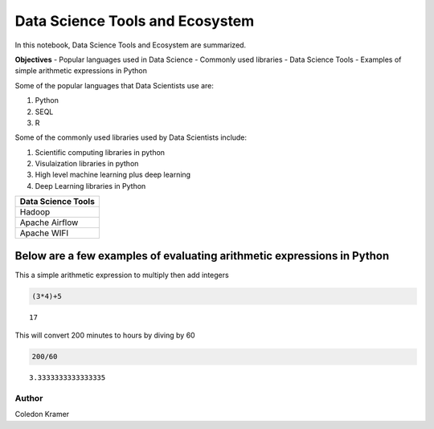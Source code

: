 Data Science Tools and Ecosystem
================================

In this notebook, Data Science Tools and Ecosystem are summarized.

**Objectives** - Popular languages used in Data Science - Commonly used
libraries - Data Science Tools - Examples of simple arithmetic
expressions in Python

Some of the popular languages that Data Scientists use are:

1. Python
2. SEQL
3. R

Some of the commonly used libraries used by Data Scientists include:

1. Scientific computing libraries in python
2. Visulaization libraries in python
3. High level machine learning plus deep learning
4. Deep Learning libraries in Python

+--------------------+
| Data Science Tools |
+====================+
| Hadoop             |
+--------------------+
| Apache Airflow     |
+--------------------+
| Apache WIFI        |
+--------------------+

Below are a few examples of evaluating arithmetic expressions in Python
~~~~~~~~~~~~~~~~~~~~~~~~~~~~~~~~~~~~~~~~~~~~~~~~~~~~~~~~~~~~~~~~~~~~~~~

This a simple arithmetic expression to multiply then add integers

.. code:: ipython3

    (3*4)+5




.. parsed-literal::

    17



This will convert 200 minutes to hours by diving by 60

.. code:: ipython3

    200/60




.. parsed-literal::

    3.3333333333333335



Author
------

Coledon Kramer
